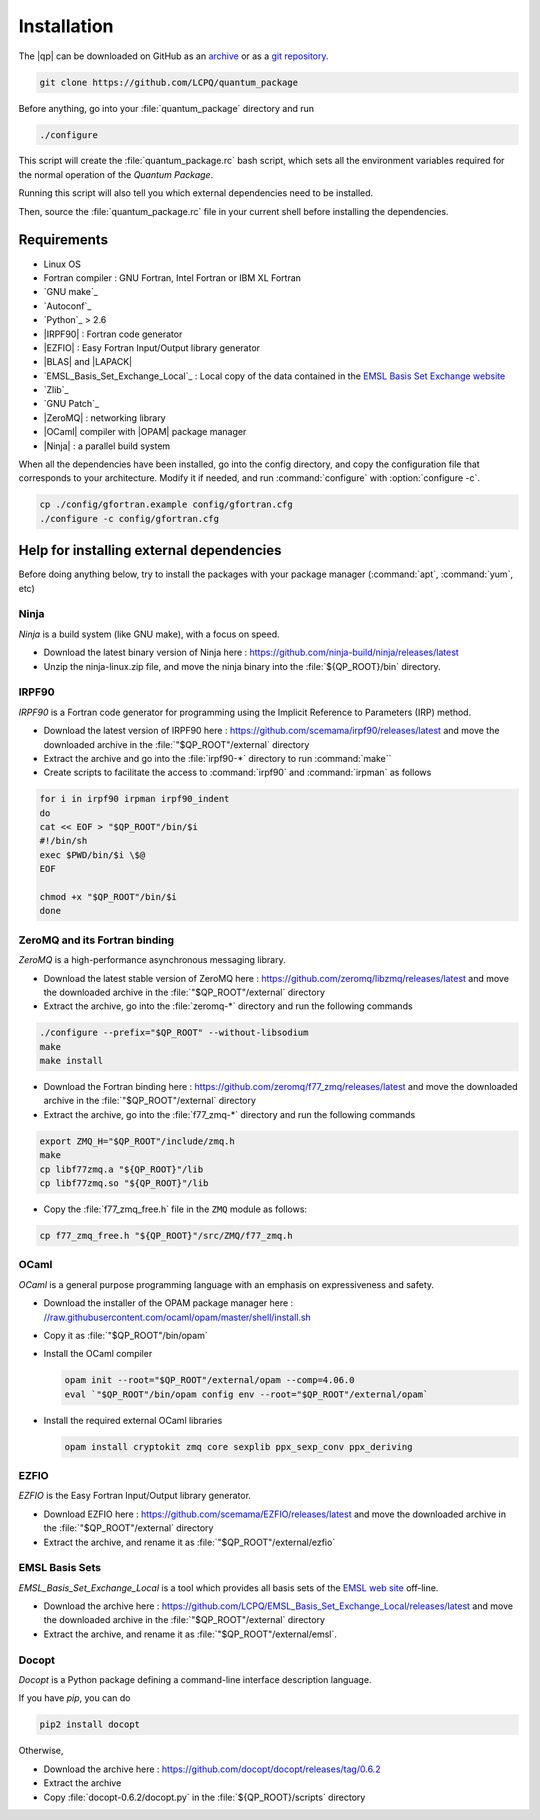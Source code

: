 ============
Installation
============

The |qp| can be downloaded on GitHub as an `archive
<https://github.com/LCPQ/quantum_package/releases/latest>`_ or as a `git
repository <https://github.com/LCPQ/quantum_package>`_.

.. code:: bash

  git clone https://github.com/LCPQ/quantum_package


Before anything, go into your :file:`quantum_package` directory and run

.. code:: bash

   ./configure


This script will create the :file:`quantum_package.rc` bash script, which
sets all the environment variables required for the normal operation of the
*Quantum Package*.

Running this script will also tell you which external dependencies need to be
installed.

Then, source the :file:`quantum_package.rc` file in your current shell before
installing the dependencies.



Requirements
============

- Linux OS
- Fortran compiler : GNU Fortran, Intel Fortran or IBM XL Fortran
- `GNU make`_
- `Autoconf`_
- `Python`_ > 2.6
- |IRPF90| : Fortran code generator
- |EZFIO| : Easy Fortran Input/Output library generator
- |BLAS| and |LAPACK|
- `EMSL_Basis_Set_Exchange_Local`_ : Local copy of the data contained in the
  `EMSL Basis Set Exchange website <https://bse.pnl.gov/bse/portal>`_
- `Zlib`_
- `GNU Patch`_
- |ZeroMQ| : networking library
- |OCaml| compiler with |OPAM| package manager 
- |Ninja| : a parallel build system


When all the dependencies have been installed, go into the config directory,
and copy the configuration file that corresponds to your architecture. Modify
it if needed, and run :command:`configure` with :option:`configure -c`.

.. code:: bash

   cp ./config/gfortran.example config/gfortran.cfg
   ./configure -c config/gfortran.cfg



Help for installing external dependencies
=========================================

Before doing anything below, try to install the packages with your package manager
(:command:`apt`, :command:`yum`, etc)


Ninja
-----

*Ninja* is a build system (like GNU make), with a focus on speed.

* Download the latest binary version of Ninja
  here : `<https://github.com/ninja-build/ninja/releases/latest>`_

* Unzip the ninja-linux.zip file, and move the ninja binary into
  the :file:`${QP_ROOT}/bin` directory.



IRPF90
------

*IRPF90* is a Fortran code generator for programming using the Implicit Reference
to Parameters (IRP) method. 

* Download the latest version of IRPF90
  here : `<https://github.com/scemama/irpf90/releases/latest>`_ and move
  the downloaded archive in the :file:`"$QP_ROOT"/external` directory

* Extract the archive and go into the :file:`irpf90-*` directory to run
  :command:`make``

* Create scripts to facilitate the access to :command:`irpf90` and
  :command:`irpman` as follows

.. code:: bash

   for i in irpf90 irpman irpf90_indent
   do
   cat << EOF > "$QP_ROOT"/bin/$i
   #!/bin/sh
   exec $PWD/bin/$i \$@
   EOF

   chmod +x "$QP_ROOT"/bin/$i 
   done



ZeroMQ and its Fortran binding
------------------------------

*ZeroMQ* is a high-performance asynchronous messaging library.

* Download the latest stable version of ZeroMQ
  here : `<https://github.com/zeromq/libzmq/releases/latest>`_ and move the
  downloaded archive in the :file:`"$QP_ROOT"/external` directory

* Extract the archive, go into the :file:`zeromq-*` directory and run
  the following commands

.. code:: bash

   ./configure --prefix="$QP_ROOT" --without-libsodium
   make
   make install


* Download the Fortran binding
  here : `<https://github.com/zeromq/f77_zmq/releases/latest>`_ and move
  the downloaded archive in the :file:`"$QP_ROOT"/external` directory

* Extract the archive, go into the :file:`f77_zmq-*` directory and run
  the following commands

.. code:: bash

   export ZMQ_H="$QP_ROOT"/include/zmq.h
   make
   cp libf77zmq.a "${QP_ROOT}"/lib
   cp libf77zmq.so "${QP_ROOT}"/lib


* Copy the :file:`f77_zmq_free.h` file in the ``ZMQ`` module as follows:

.. code:: bash

   cp f77_zmq_free.h "${QP_ROOT}"/src/ZMQ/f77_zmq.h



OCaml
-----

*OCaml* is a general purpose programming language with an emphasis on expressiveness and safety.

* Download the installer of the OPAM package manager here : `<//raw.githubusercontent.com/ocaml/opam/master/shell/install.sh>`_

* Copy it as :file:`"$QP_ROOT"/bin/opam`

* Install the OCaml compiler

  .. code:: bash

      opam init --root="$QP_ROOT"/external/opam --comp=4.06.0
      eval `"$QP_ROOT"/bin/opam config env --root="$QP_ROOT"/external/opam`

* Install the required external OCaml libraries

  .. code:: bash

      opam install cryptokit zmq core sexplib ppx_sexp_conv ppx_deriving


EZFIO
-----

*EZFIO* is the Easy Fortran Input/Output library generator.

* Download EZFIO here : `<https://github.com/scemama/EZFIO/releases/latest>`_ and move
  the downloaded archive in the :file:`"$QP_ROOT"/external` directory

* Extract the archive, and rename it as :file:`"$QP_ROOT"/external/ezfio`


EMSL Basis Sets
---------------

*EMSL_Basis_Set_Exchange_Local* is a tool which provides all basis sets of the
`EMSL web site <https://bse.pnl.gov/bse/portal>`_ off-line.

* Download the archive
  here : `<https://github.com/LCPQ/EMSL_Basis_Set_Exchange_Local/releases/latest>`_
  and move the downloaded archive in the :file:`"$QP_ROOT"/external` directory

* Extract the archive, and rename it as :file:`"$QP_ROOT"/external/emsl`.


Docopt
------

*Docopt* is a Python package defining a command-line interface description language.

If you have *pip*, you can do 

.. code:: bash

   pip2 install docopt

Otherwise,

* Download the archive here : `<https://github.com/docopt/docopt/releases/tag/0.6.2>`_

* Extract the archive

* Copy :file:`docopt-0.6.2/docopt.py` in the :file:`${QP_ROOT}/scripts` directory


